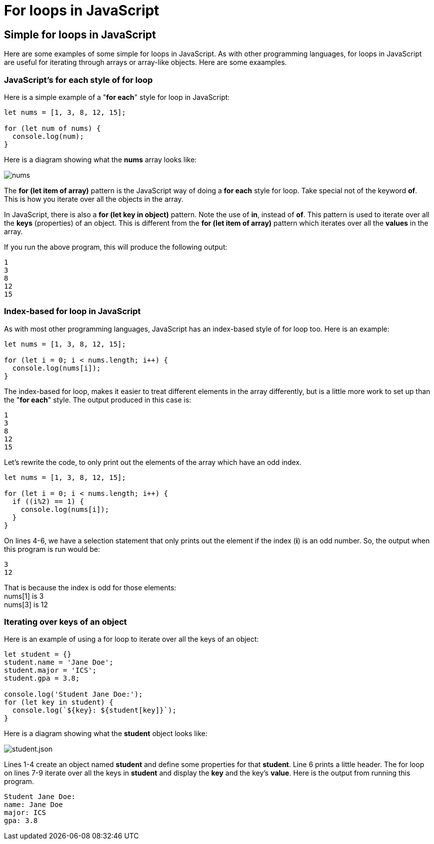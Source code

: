 = For loops in JavaScript
:source-highlighter: prism
:docinfo: shared-head, shared-footer
:docinfodir: /home/vern/Documents/demo_process_site/docinfo_files
:data-uri:

[.normal]

== Simple for loops in JavaScript

Here are some examples of some simple for loops in JavaScript. As with other programming languages, for loops in JavaScript are useful for iterating through arrays or array-like objects.  Here are some exaamples.

=== JavaScript's for each style of for loop

Here is a simple example of a "*for each*" style for loop in JavaScript:

[source,javascript,linenums]
----
let nums = [1, 3, 8, 12, 15];

for (let num of nums) {
  console.log(num);
}
----

Here is a diagram showing what the *nums* array looks like:

[.thumbnail]
image:../images/for_loops2/nums.png[]

The *for (let item of array)* pattern is the JavaScript way of doing a *for each* style for loop.  Take special not of the keyword *of*.  This is how you iterate over all the objects in the array.

[sidebar]
In JavaScript, there is also a *for (let key in object)* pattern.  Note the use of *in*, instead of *of*.  This pattern is used to iterate over all the *keys* (properties) of an object.  This is different from the *for (let item of array)* pattern which iterates over all the *values* in the array.

If you run the above program, this will produce the following output:

[source,console]
1
3
8
12
15

=== Index-based for loop in JavaScript

As with most other programming languages, JavaScript has an index-based style of for loop too.  Here is an example:

[source,javascript,linenums]
----
let nums = [1, 3, 8, 12, 15];

for (let i = 0; i < nums.length; i++) {
  console.log(nums[i]);
}
----

The index-based for loop, makes it easier to treat different elements in the array differently, but is a little more work to set up than the "*for each*" style.  The output produced in this case is:

[source,console]
1
3
8
12
15

Let's rewrite the code, to only print out the elements of the array which have an odd index.  

[source,javascript,linenums]
----
let nums = [1, 3, 8, 12, 15];

for (let i = 0; i < nums.length; i++) {
  if ((i%2) == 1) {
    console.log(nums[i]);
  }
}
----

On lines 4-6, we have a selection statement that only prints out the element if the index (*i*) is an odd number.  So, the output when this program is run would be:

[source,console]
3
12

That is because the index is odd for those elements: +
nums[1] is 3 +
nums[3] is 12

=== Iterating over keys of an object

Here is an example of using a for loop to iterate over all the keys of an object:

[source,javascript,linenums]
----
let student = {}
student.name = 'Jane Doe';
student.major = 'ICS';
student.gpa = 3.8;

console.log('Student Jane Doe:');
for (let key in student) {
  console.log(`${key}: ${student[key]}`);
}
----

Here is a diagram showing what the *student* object looks like:

[.thumbnail]
image:../images/for_loops2/student.json.png[]

Lines 1-4 create an object named *student* and define some properties for that *student*.  Line 6 prints a little header.  The for loop on lines 7-9 iterate over all the keys in *student* and display the *key* and the key's *value*.  Here is the output from running this program.

[source,console]
Student Jane Doe:
name: Jane Doe
major: ICS
gpa: 3.8

